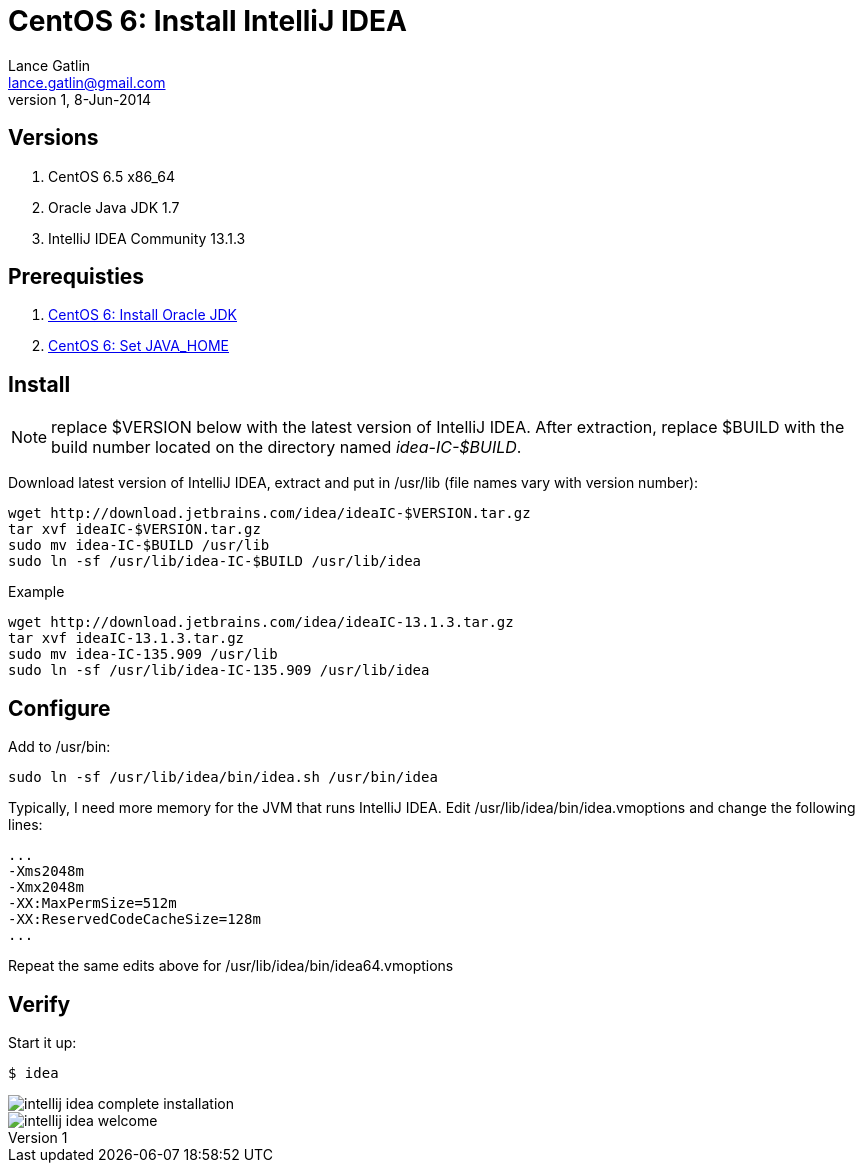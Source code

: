 CentOS 6: Install IntelliJ IDEA
===============================
Lance Gatlin <lance.gatlin@gmail.com>
v1,8-Jun-2014
:imagesdir: centos-6-install-intellij-idea/
:blogpost-status: unpublished
:blogpost-categories: centos6,intellij_idea

== Versions
1. CentOS 6.5 x86_64
2. Oracle Java JDK 1.7
3. IntelliJ IDEA Community 13.1.3

== Prerequisties
1. link:centos-6-install-oracle-jdk.asciidoc[CentOS 6: Install Oracle JDK]
2. link:centos-6-set-java_home.asciidoc[CentOS 6: Set JAVA_HOME]

== Install
NOTE: replace $VERSION below with the latest version of IntelliJ IDEA. After extraction, replace $BUILD with the build number located on the directory named 'idea-IC-$BUILD'.

Download latest version of IntelliJ IDEA, extract and put in /usr/lib (file names vary with version number):
[source,sh,numbered]
----
wget http://download.jetbrains.com/idea/ideaIC-$VERSION.tar.gz
tar xvf ideaIC-$VERSION.tar.gz
sudo mv idea-IC-$BUILD /usr/lib
sudo ln -sf /usr/lib/idea-IC-$BUILD /usr/lib/idea
----

.Example
[source,sh,numbered]
----
wget http://download.jetbrains.com/idea/ideaIC-13.1.3.tar.gz
tar xvf ideaIC-13.1.3.tar.gz
sudo mv idea-IC-135.909 /usr/lib
sudo ln -sf /usr/lib/idea-IC-135.909 /usr/lib/idea
----

== Configure
Add to /usr/bin:
[source,sh,numbered]
sudo ln -sf /usr/lib/idea/bin/idea.sh /usr/bin/idea 

Typically, I need more memory for the JVM that runs IntelliJ IDEA. Edit /usr/lib/idea/bin/idea.vmoptions and change the following lines:
----
...
-Xms2048m
-Xmx2048m
-XX:MaxPermSize=512m
-XX:ReservedCodeCacheSize=128m
...
----

Repeat the same edits above for /usr/lib/idea/bin/idea64.vmoptions

== Verify
Start it up:
----
$ idea
----

image::intellij-idea-complete-installation.png[]

image::intellij-idea-welcome.png[]
